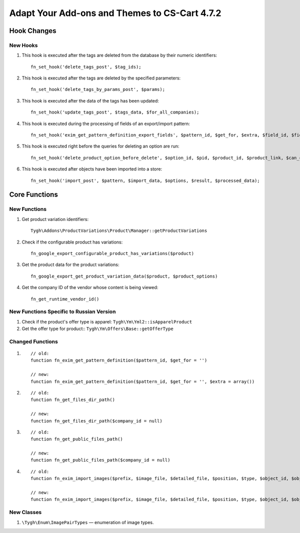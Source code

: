 **********************************************
Adapt Your Add-ons and Themes to CS-Cart 4.7.2
**********************************************

============
Hook Changes
============

---------
New Hooks
---------

#. This hook is executed after the tags are deleted from the database by their numeric identifiers::

     fn_set_hook('delete_tags_post', $tag_ids);

#. This hook is executed after the tags are deleted by the specified parameters::

     fn_set_hook('delete_tags_by_params_post', $params); 

#. This hook is executed after the data of the tags has been updated::

     fn_set_hook('update_tags_post', $tags_data, $for_all_companies);

#. This hook is executed during the processing of fields of an export/import pattern::

     fn_set_hook('exim_get_pattern_definition_export_fields', $pattern_id, $get_for, $extra, $field_id, $field_data, $schema);

#. This hook is executed right before the queries for deleting an option are run::

     fn_set_hook('delete_product_option_before_delete', $option_id, $pid, $product_id, $product_link, $can_continue);

#. This hook is executed after objects have been imported into a store::

     fn_set_hook('import_post', $pattern, $import_data, $options, $result, $processed_data);


==============
Core Functions
==============

-------------
New Functions
-------------

#. Get product variation identifiers:: 

     Tygh\Addons\ProductVariations\Product\Manager::getProductVariations

#. Check if the configurable product has variations:: 

     fn_google_export_configurable_product_has_variations($product)

#. Get the product data for the product variations::

     fn_google_export_get_product_variation_data($product, $product_options)

#. Get the company ID of the vendor whose content is being viewed::

     fn_get_runtime_vendor_id()

-----------------------------------------
New Functions Specific to Russian Version
-----------------------------------------

#. Check if the product's offer type is apparel: ``Tygh\Ym\Yml2::isApparelProduct``

#. Get the offer type for product:: ``Tygh\Ym\Offers\Base::getOfferType``

-----------------
Changed Functions
-----------------

#. 

  ::

    // old:
    function fn_exim_get_pattern_definition($pattern_id, $get_for = '')

    // new:
    function fn_exim_get_pattern_definition($pattern_id, $get_for = '', $extra = array())

#.

  ::

    // old:
    function fn_get_files_dir_path()

    // new:
    function fn_get_files_dir_path($company_id = null)

#.

  ::

    // old:
    function fn_get_public_files_path()

    // new:
    function fn_get_public_files_path($company_id = null)

#. 

  ::

    // old:
    function fn_exim_import_images($prefix, $image_file, $detailed_file, $position, $type, $object_id, $object)

    // new:
    function fn_exim_import_images($prefix, $image_file, $detailed_file, $position, $type, $object_id, $object, $import_options = null)


-----------
New Classes
-----------

#. ``\Tygh\Enum\ImagePairTypes`` — enumeration of image types.
